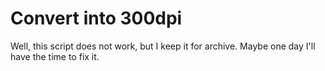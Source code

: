 * Convert into 300dpi

Well, this script does not work, but I keep it for archive. Maybe one day I'll have the time to fix it.
